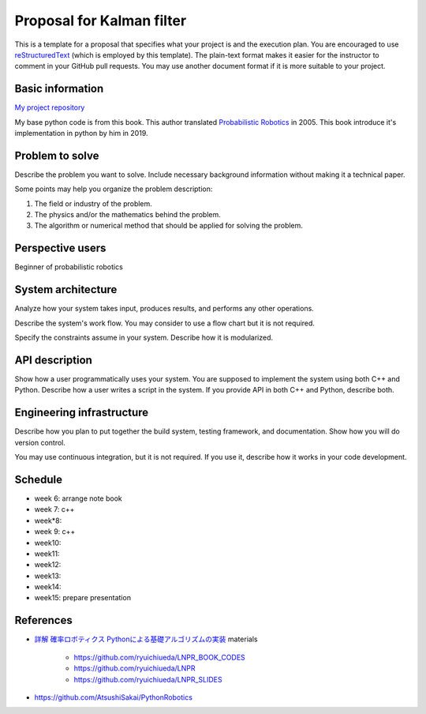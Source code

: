 ===========================
Proposal for Kalman filter 
===========================

This is a template for a proposal that specifies what your project is and the
execution plan.  You are encouraged to use `reStructuredText
<https://docutils.sourceforge.io/rst.html>`__ (which is employed by this
template).  The plain-text format makes it easier for the instructor to comment
in your GitHub pull requests.  You may use another document format if it is
more suitable to your project.

Basic information
=================

`My project repository <https://github.com/jptom/study-probablistic-robotics/tree/main/nsd-term-project>`_

My base python code is from this book.
This author translated `Probabilistic Robotics <https://www.amazon.com/Probabilistic-Robotics-INTELLIGENT-ROBOTICS-AUTONOMOUS-ebook/dp/B00DJD9LXC>`_ in 2005.
This book introduce it's implementation in python by him in 2019.

.. image:: https://images-na.ssl-images-amazon.com/images/I/91C20m7ZgoL.jpg
   :scale: 20%
   
Problem to solve
================

Describe the problem you want to solve.  Include necessary background
information without making it a technical paper.

Some points may help you organize the problem description:

1. The field or industry of the problem.
2. The physics and/or the mathematics behind the problem.
3. The algorithm or numerical method that should be applied for solving the
   problem.
   


Perspective users
=================

Beginner of probabilistic robotics

System architecture
===================

Analyze how your system takes input, produces results, and performs any other
operations.

Describe the system's work flow.  You may consider to use a flow chart but it
is not required.

Specify the constraints assume in your system.  Describe how it is modularized.

API description
===============

Show how a user programmatically uses your system.  You are supposed to
implement the system using both C++ and Python.  Describe how a user writes a
script in the system.  If you provide API in both C++ and Python, describe
both.

Engineering infrastructure
==========================

Describe how you plan to put together the build system, testing framework, and
documentation.  Show how you will do version control.

You may use continuous integration, but it is not required.  If you use it,
describe how it works in your code development.

Schedule
========

- week 6: arrange note book
- week 7: c++ 
- week*8:
- week 9: c++
- week10: 
- week11:
- week12:
- week13:
- week14:
- week15: prepare presentation
References
==========

-  `詳解 確率ロボティクス Pythonによる基礎アルゴリズムの実装 <https://www.amazon.co.jp/%E8%A9%B3%E8%A7%A3-%E7%A2%BA%E7%8E%87%E3%83%AD%E3%83%9C%E3%83%86%E3%82%A3%E3%82%AF%E3%82%B9-Python%E3%81%AB%E3%82%88%E3%82%8B%E5%9F%BA%E7%A4%8E%E3%82%A2%E3%83%AB%E3%82%B4%E3%83%AA%E3%82%BA%E3%83%A0%E3%81%AE%E5%AE%9F%E8%A3%85-KS%E7%90%86%E5%B7%A5%E5%AD%A6%E5%B0%82%E9%96%80%E6%9B%B8-%E4%B8%8A%E7%94%B0/dp/4065170060>`_
   materials
      - https://github.com/ryuichiueda/LNPR_BOOK_CODES 
      - https://github.com/ryuichiueda/LNPR 
      - https://github.com/ryuichiueda/LNPR_SLIDES 
   
- https://github.com/AtsushiSakai/PythonRobotics

